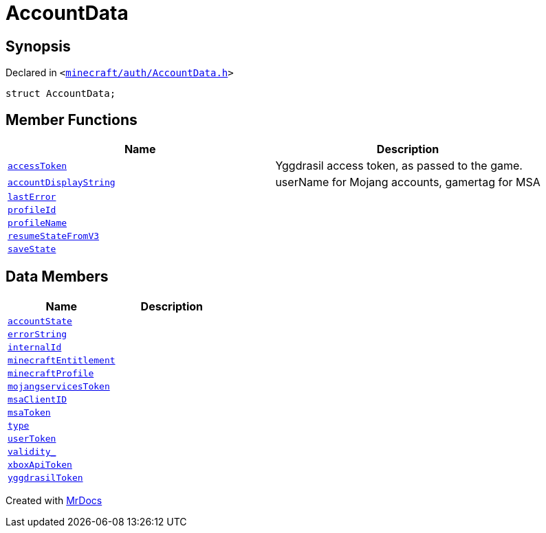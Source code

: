 [#AccountData]
= AccountData
:relfileprefix: 
:mrdocs:


== Synopsis

Declared in `&lt;https://github.com/PrismLauncher/PrismLauncher/blob/develop/minecraft/auth/AccountData.h#L95[minecraft&sol;auth&sol;AccountData&period;h]&gt;`

[source,cpp,subs="verbatim,replacements,macros,-callouts"]
----
struct AccountData;
----

== Member Functions
[cols=2]
|===
| Name | Description 

| xref:AccountData/accessToken.adoc[`accessToken`] 
| Yggdrasil access token, as passed to the game&period;



| xref:AccountData/accountDisplayString.adoc[`accountDisplayString`] 
| userName for Mojang accounts, gamertag for MSA



| xref:AccountData/lastError.adoc[`lastError`] 
| 

| xref:AccountData/profileId.adoc[`profileId`] 
| 

| xref:AccountData/profileName.adoc[`profileName`] 
| 

| xref:AccountData/resumeStateFromV3.adoc[`resumeStateFromV3`] 
| 

| xref:AccountData/saveState.adoc[`saveState`] 
| 

|===
== Data Members
[cols=2]
|===
| Name | Description 

| xref:AccountData/accountState.adoc[`accountState`] 
| 

| xref:AccountData/errorString.adoc[`errorString`] 
| 

| xref:AccountData/internalId.adoc[`internalId`] 
| 

| xref:AccountData/minecraftEntitlement.adoc[`minecraftEntitlement`] 
| 

| xref:AccountData/minecraftProfile.adoc[`minecraftProfile`] 
| 

| xref:AccountData/mojangservicesToken.adoc[`mojangservicesToken`] 
| 

| xref:AccountData/msaClientID.adoc[`msaClientID`] 
| 

| xref:AccountData/msaToken.adoc[`msaToken`] 
| 

| xref:AccountData/type.adoc[`type`] 
| 

| xref:AccountData/userToken.adoc[`userToken`] 
| 

| xref:AccountData/validity_.adoc[`validity&lowbar;`] 
| 

| xref:AccountData/xboxApiToken.adoc[`xboxApiToken`] 
| 

| xref:AccountData/yggdrasilToken.adoc[`yggdrasilToken`] 
| 

|===





[.small]#Created with https://www.mrdocs.com[MrDocs]#
